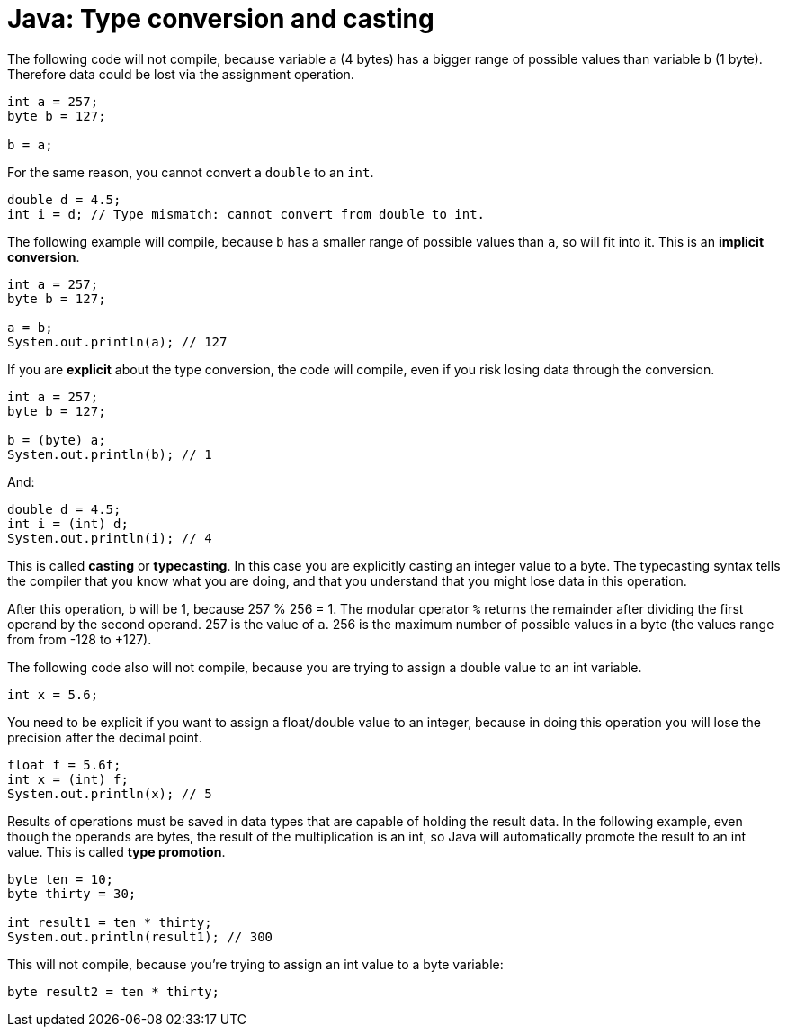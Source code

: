 = Java: Type conversion and casting

The following code will not compile, because variable `a` (4 bytes) has a bigger range of possible values than variable `b` (1 byte). Therefore data could be lost via the assignment operation.

[source,java]
----
int a = 257;
byte b = 127;

b = a;
----

For the same reason, you cannot convert a `double` to an `int`.

[source,java]
----
double d = 4.5;
int i = d; // Type mismatch: cannot convert from double to int.
----

The following example will compile, because `b` has a smaller range of possible values than `a`, so will fit into it. This is an *implicit conversion*.

[source,java]
----
int a = 257;
byte b = 127;

a = b;
System.out.println(a); // 127
----

If you are *explicit* about the type conversion, the code will compile, even if you risk losing data through the conversion.

[source,java]
----
int a = 257;
byte b = 127;

b = (byte) a;
System.out.println(b); // 1
----

And:

[source,java]
----
double d = 4.5;
int i = (int) d;
System.out.println(i); // 4
----

This is called *casting* or *typecasting*. In this case you are explicitly casting an integer value to a byte. The typecasting syntax tells the compiler that you know what you are doing, and that you understand that you might lose data in this operation.

After this operation, `b` will be 1, because 257 % 256 = 1. The modular operator `%` returns the remainder after dividing the first operand by the second operand. 257 is the value of `a`. 256 is the maximum number of possible values in a byte (the values range from from -128 to +127).

The following code also will not compile, because you are trying to assign a double value to an int variable.

[source,java]
----
int x = 5.6;
----

You need to be explicit if you want to assign a float/double value to an integer, because in doing this operation you will lose the precision after the decimal point.

[source,java]
----
float f = 5.6f;
int x = (int) f;
System.out.println(x); // 5
----

Results of operations must be saved in data types that are capable of holding the result data. In the following example, even though the operands are bytes, the result of the multiplication is an int, so Java will automatically promote the result to an int value. This is called *type promotion*.

[source,java]
----
byte ten = 10;
byte thirty = 30;

int result1 = ten * thirty;
System.out.println(result1); // 300
----

This will not compile, because you're trying to assign an int value to a byte variable:

[source,java]
----
byte result2 = ten * thirty;
----
